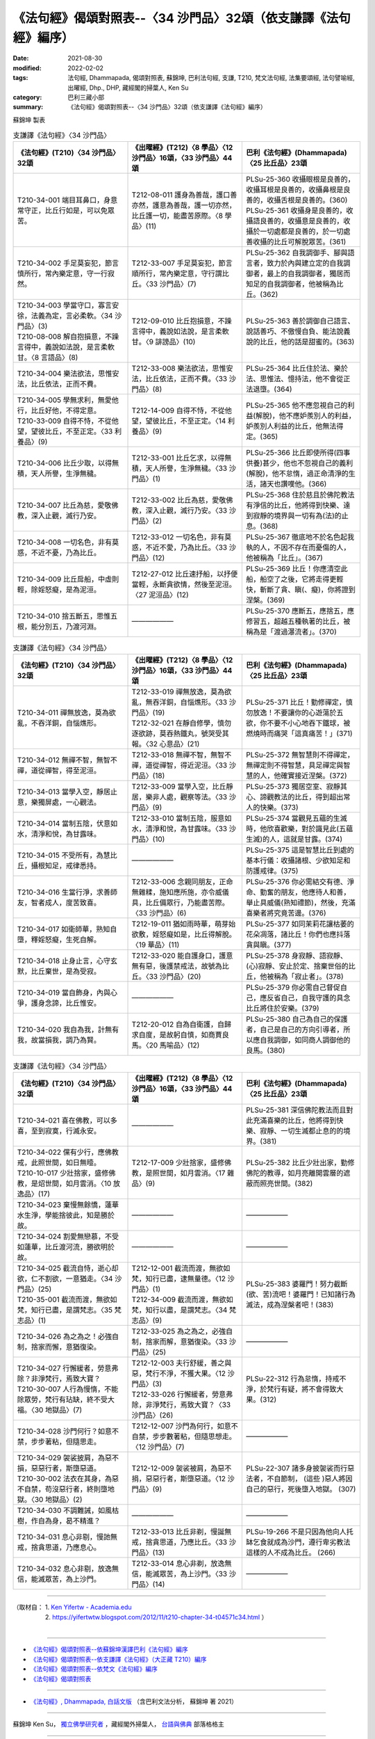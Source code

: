 ===================================================================
《法句經》偈頌對照表--〈34 沙門品〉32頌（依支謙譯《法句經》編序）
===================================================================

:date: 2021-08-30
:modified: 2022-02-02
:tags: 法句經, Dhammapada, 偈頌對照表, 蘇錦坤, 巴利法句經, 支謙, T210, 梵文法句經, 法集要頌經, 法句譬喻經, 出曜經, Dhp., DHP, 藏經閣的掃葉人, Ken Su
:category: 巴利三藏小部
:summary: 《法句經》偈頌對照表--〈34 沙門品〉32頌（依支謙譯《法句經》編序）


蘇錦坤 製表

.. list-table:: 支謙譯《法句經》〈34 沙門品〉
   :widths: 33 33 34
   :header-rows: 1
   :class: remove-gatha-number

   * - 《法句經》(T210)〈34 沙門品〉32頌
     - 《出曜經》(T212)〈8 學品〉〈12 沙門品〉16頌，〈33 沙門品〉44頌
     - 巴利《法句經》(Dhammapada)〈25 比丘品〉23頌

   * - T210-34-001 端目耳鼻口，身意常守正，比丘行如是，可以免眾苦。
     - T212-08-011 護身為善哉，護口善亦然，護意為善哉，護一切亦然，比丘護一切，能盡苦原際。〈8 學品〉(11)
     - | PLSu-25-360 收攝眼根是良善的，收攝耳根是良善的，收攝鼻根是良善的，收攝舌根是良善的。(360)
       | PLSu-25-361 收攝身是良善的，收攝語良善的，收攝意是良善的，收攝於一切處都是良善的，於一切處善收攝的比丘可解脫眾苦。(361)

   * - T210-34-002 手足莫妄犯，節言慎所行，常內樂定意，守一行寂然。
     - T212-33-007 手足莫妄犯，節言順所行，常內樂定意，守行謂比丘。〈33 沙門品〉(7)
     - PLSu-25-362 自我調御手、腳與語言者，致力於內與建立定的自我調御者，最上的自我調御者，獨居而知足的自我調御者，他被稱為比丘。(362)

   * - | T210-34-003 學當守口，寡言安徐，法義為定，言必柔軟。〈34 沙門品〉(3)
       | T210-08-008 解自抱損意，不躁言得中，義說如法說，是言柔軟甘。〈8 言語品〉(8)
     - T212-09-010 比丘抱損意，不躁言得中，義說如法說，是言柔軟甘。〈9 誹謗品〉(10)
     - PLSu-25-363 善於調御自己語言、說話善巧、不傲慢自負、能法說義說的比丘，他的話是甜蜜的。(363)

   * - T210-34-004 樂法欲法，思惟安法，比丘依法，正而不費。
     - T212-33-008 樂法欲法，思惟安法，比丘依法，正而不費。〈33 沙門品〉(8)
     - PLSu-25-364 比丘住於法、樂於法、思惟法、憶持法，他不會從正法退墮。(364)

   * - | T210-34-005 學無求利，無愛他行，比丘好他，不得定意。
       | T210-33-009 自得不恃，不從他望，望彼比丘，不至正定。〈33 利養品〉(9)
     - T212-14-009 自得不恃，不從他望，望彼比丘，不至正定。〈14 利養品〉(9)
     - PLSu-25-365 他不應忽視自己的利益(解脫)，他不應妒羨別人的利益，妒羨別人利益的比丘，他無法得定。(365)

   * - T210-34-006 比丘少取，以得無積，天人所譽，生淨無穢。
     - T212-33-001 比丘乞求，以得無積，天人所譽，生淨無穢。〈33 沙門品〉(1)
     - PLSu-25-366 比丘即使所得(四事供養)甚少，他也不忽視自己的義利(解脫)，他不怠惰，過正命清淨的生活，諸天也讚嘆他。(366)

   * - T210-34-007 比丘為慈，愛敬佛教，深入止觀，滅行乃安。
     - T212-33-002 比丘為慈，愛敬佛教，深入止觀，滅行乃安。〈33 沙門品〉(2)
     - PLSu-25-368 住於慈且於佛陀教法有淨信的比丘，他將得到快樂、達到寂靜的境界與一切有為(法)的止息。(368)

   * - T210-34-008 一切名色，非有莫惑，不近不憂，乃為比丘。
     - T212-33-012 一切名色，非有莫惑，不近不愛，乃為比丘。〈33 沙門品〉(12)
     - PLSu-25-367 徹底地不於名色起我執的人，不因不存在而憂傷的人，他被稱為「比丘」。(367)

   * - T210-34-009 比丘戽船，中虛則輕，除婬怒癡，是為泥洹。
     - T212-27-012 比丘速抒船，以抒便當輕，永斷貪欲情，然後至泥洹。〈27 泥洹品〉(12)
     - PLSu-25-369 比丘！你應清空此船，船空了之後，它將走得更輕快，斬斷了貪、瞋(、癡)，你將證到涅槃。(369)

   * - T210-34-010 捨五斷五，思惟五根，能分別五，乃渡河淵。
     - ——————
     - PLSu-25-370 應斷五，應捨五，應修習五，超越五種執著的比丘，被稱為是「渡過瀑流者」。(370)

.. list-table:: 支謙譯《法句經》〈34 沙門品〉
   :widths: 33 33 34
   :header-rows: 1
   :class: remove-gatha-number

   * - 《法句經》(T210)〈34 沙門品〉32頌
     - 《出曜經》(T212)〈8 學品〉〈12 沙門品〉16頌，〈33 沙門品〉44頌
     - 巴利《法句經》(Dhammapada)〈25 比丘品〉23頌

   * - T210-34-011 禪無放逸，莫為欲亂，不吞洋銅，自惱燋形。
     - | T212-33-019 禪無放逸，莫為欲亂，無吞洋銅，自惱燋形。〈33 沙門品〉(19)
       | T212-32-021 在靜自修學，慎勿逐欲跡，莫吞熱鐵丸，號哭受其報。〈32 心意品〉(21)
     - PLSu-25-371 比丘！勤修禪定，慎勿放逸！不要讓你的心遊蕩於五欲，你不要不小心地吞下鐵球，被燃燒時而痛哭「這真痛苦！」(371)

   * - T210-34-012 無禪不智，無智不禪，道從禪智，得至泥洹。
     - T212-33-018 無禪不智，無智不禪，道從禪智，得近泥洹。〈33 沙門品〉(18)
     - PLSu-25-372 無智慧則不得禪定，無禪定則不得智慧，具足禪定與智慧的人，他確實接近涅槃。(372)

   * - T210-34-013 當學入空，靜居止意，樂獨屏處，一心觀法。
     - T212-33-009 當學入空，比丘靜居，樂非人處，觀察等法。〈33 沙門品〉(9)
     - PLSu-25-373 獨居空室、寂靜其心、諦觀教法的比丘，得到超出常人的快樂。(373)

   * - T210-34-014 當制五陰，伏意如水，清淨和悅，為甘露味。
     - T212-33-010 當制五陰，服意如水，清淨和悅，為甘露味。〈33 沙門品〉(10)
     - PLSu-25-374 當觀見五蘊的生滅時，他欣喜歡樂，對於識見此(五蘊生滅)的人，這就是甘露。(374)

   * - T210-34-015 不受所有，為慧比丘，攝根知足，戒律悉持。
     - ——————
     - PLSu-25-375 這是智慧比丘到處的基本行儀：收攝諸根、少欲知足和防護戒律。(375)

   * - T210-34-016 生當行淨，求善師友，智者成人，度苦致喜。
     - T212-33-006 念親同朋友，正命無雜糅，施知應所施，亦令威儀具，比丘備眾行，乃能盡苦際。〈33 沙門品〉(6)
     - PLSu-25-376 你必需結交有德、淨命、勤奮的朋友，他應待人和善，舉止具威儀(熟知禮節)，然後，充滿喜樂者將究竟苦邊。(376)

   * - T210-34-017 如衛師華，熟知自墮，釋婬怒癡，生死自解。
     - T212-19-011 猶如雨時華，萌芽始欲敷，婬怒癡如是，比丘得解脫。〈19 華品〉(11)
     - PLSu-25-377 如同茉莉花讓枯萎的花朵凋落，諸比丘！你們也應抖落貪與瞋。(377)

   * - T210-34-018 止身止言，心守玄默，比丘棄世，是為受寂。
     - T212-33-020 能自護身口，護意無有惡，後護禁戒法，故號為比丘。〈33 沙門品〉(20)
     - PLSu-25-378 身寂靜、語寂靜、(心)寂靜、安止於定、捨棄世俗的比丘，他被稱為「寂止者」。(378)

   * - T210-34-019 當自飾身，內與心爭，護身念諦，比丘惟安。
     - ——————
     - PLSu-25-379 你必需自己督促自己，應反省自己，自我守護的具念比丘將住於安樂。(379)

   * - T210-34-020 我自為我，計無有我，故當損我，調乃為賢。
     - T212-20-012 自為自衛護，自歸求自度，是故躬自慎，如商賈良馬。〈20 馬喻品〉(12)
     - PLSu-25-380 自己為自己的保護者，自己是自己的方向引導者，所以應自我調御，如同商人調御他的良馬。(380)

.. list-table:: 支謙譯《法句經》〈34 沙門品〉
   :widths: 33 33 34
   :header-rows: 1
   :class: remove-gatha-number

   * - 《法句經》(T210)〈34 沙門品〉32頌
     - 《出曜經》(T212)〈8 學品〉〈12 沙門品〉16頌，〈33 沙門品〉44頌
     - 巴利《法句經》(Dhammapada)〈25 比丘品〉23頌

   * - T210-34-021 喜在佛教，可以多喜，至到寂寞，行滅永安。
     - ——————
     - PLSu-25-381 深信佛陀教法而且對此充滿喜樂的比丘，他將得到快樂、寂靜、一切生滅都止息的的境界。(381)

   * - | T210-34-022 儻有少行，應佛教戒，此照世間，如日無曀。
       | T210-10-017 少壯捨家，盛修佛教，是炤世間，如月雲消。〈10 放逸品〉(17)
     - T212-17-009 少壯捨家，盛修佛教，是照世間，如月雲消。〈17 雜品〉(9)
     - PLSu-25-382 比丘少壯出家，勤修佛陀的教導，如月亮離開雲層的遮蔽而照亮世間。(382)

   * - T210-34-023 棄慢無餘憍，蓮華水生淨，學能捨彼此，知是勝於故。
     - ——————
     - ——————

   * - T210-34-024 割愛無戀慕，不受如蓮華，比丘渡河流，勝欲明於故。
     - ——————
     - ——————

   * - | T210-34-025 截流自恃，逝心却欲，仁不割欲，一意猶走。〈34 沙門品〉(25)
       | T210-35-001 截流而渡，無欲如梵，知行已盡，是謂梵志。〈35 梵志品〉(1)
     - | T212-12-001 截流而渡，無欲如梵，知行已盡，逮無量德。〈12 沙門品〉(1)
       | T212-34-009 截流而渡，無欲如梵，知行以盡，是謂梵志。〈34 梵志品〉(9)
     - PLSu-25-383 婆羅門！努力截斷(欲、苦)流吧！婆羅門！已知諸行為滅法，成為涅槃者吧！(383)

   * - T210-34-026 為之為之！必強自制，捨家而懈，意猶復染。
     - T212-33-025 為之為之，必強自制，捨家而解，意猶復染。〈33 沙門品〉(25)
     - ——————

   * - | T210-34-027 行懈緩者，勞意弗除？非淨梵行，焉致大寶？
       | T210-30-007 人行為慢惰，不能除眾勞，梵行有玷缺，終不受大福。〈30 地獄品〉(7)
     - | T212-12-003 夫行舒緩，善之與惡，梵行不淨，不獲大果。〈12 沙門品〉(3)
       | T212-33-026 行懈緩者，勞意弗除，非淨梵行，焉致大寶？〈33 沙門品〉(26)
     - PLSu-22-312 行為怠惰，持戒不淨，於梵行有疑，將不會得致大果。(312)

   * - T210-34-028 沙門何行？如意不禁，步步著粘，但隨思走。
     - T212-12-007 沙門為何行，如意不自禁，步步數著粘，但隨思想走。〈12 沙門品〉(7)
     - ——————

   * - | T210-34-029 袈裟披肩，為惡不損，惡惡行者，斯墮惡道。
       | T210-30-002 法衣在其身，為惡不自禁，苟沒惡行者，終則墮地獄。〈30 地獄品〉(2)
     - T212-12-009 袈裟被肩，為惡不捐，惡惡行者，斯墮惡道。〈12 沙門品〉(9)
     - PLSu-22-307 諸多身披袈裟而行惡法者，不自節制， (這些 )惡人將因自己的惡行，死後墮入地獄。 (307)

   * - T210-34-030 不調難誡，如風枯樹，作自為身，曷不精進？
     - ——————
     - ——————

   * - T210-34-031 息心非剔，慢訑無戒，捨貪思道，乃應息心。
     - T212-33-013 比丘非剃，慢誕無戒，捨貪思道，乃應比丘。〈33 沙門品〉(13)
     - PLSu-19-266 不是只因為他向人托缽乞食就成為沙門，遵行卑劣教法這樣的人不成為比丘。 (266)

   * - T210-34-032 息心非剔，放逸無信，能滅眾苦，為上沙門。
     - T212-33-014 息心非剃，放逸無信，能滅眾苦，為上沙門。〈33 沙門品〉(14)
     - ——————

------

| （取材自： 1. `Ken Yifertw - Academia.edu <https://www.academia.edu/39828567/T210_%E6%B3%95%E5%8F%A5%E7%B6%93_34_%E6%B2%99%E9%96%80%E5%93%81_%E5%B0%8D%E7%85%A7%E8%A1%A8_v_6>`__
| 　　　　　 2. https://yifertwtw.blogspot.com/2012/11/t210-chapter-34-t04571c34.html ）
| 

------

- `《法句經》偈頌對照表--依蘇錦坤漢譯巴利《法句經》編序 <{filename}dhp-correspondence-tables-pali%zh.rst>`_
- `《法句經》偈頌對照表--依支謙譯《法句經》（大正藏 T210）編序 <{filename}dhp-correspondence-tables-t210%zh.rst>`_
- `《法句經》偈頌對照表--依梵文《法句經》編序 <{filename}dhp-correspondence-tables-sanskrit%zh.rst>`_
- `《法句經》偈頌對照表 <{filename}dhp-correspondence-tables%zh.rst>`_

------

- `《法句經》, Dhammapada, 白話文版 <{filename}../dhp-Ken-Yifertw-Su/dhp-Ken-Y-Su%zh.rst>`_ （含巴利文法分析， 蘇錦坤 著 2021）

~~~~~~~~~~~~~~~~~~~~~~~~~~~~~~~~~~

蘇錦坤 Ken Su， `獨立佛學研究者 <https://independent.academia.edu/KenYifertw>`_ ，藏經閣外掃葉人， `台語與佛典 <http://yifertw.blogspot.com/>`_ 部落格格主

------

- `法句經 首頁 <{filename}../dhp%zh.rst>`__

- `Tipiṭaka 南傳大藏經; 巴利大藏經 <{filename}/articles/tipitaka/tipitaka%zh.rst>`__

..
  2022-02-02 rev. remove-gatha-number (add:  :class: remove-gatha-number)
  12-18 add: 取材自
  12-10 finish and post from the chapter 28 to the end (the chapter 39); 12-08 rev. completed this chapter
  2021-08-30 create rst; 0*-** post